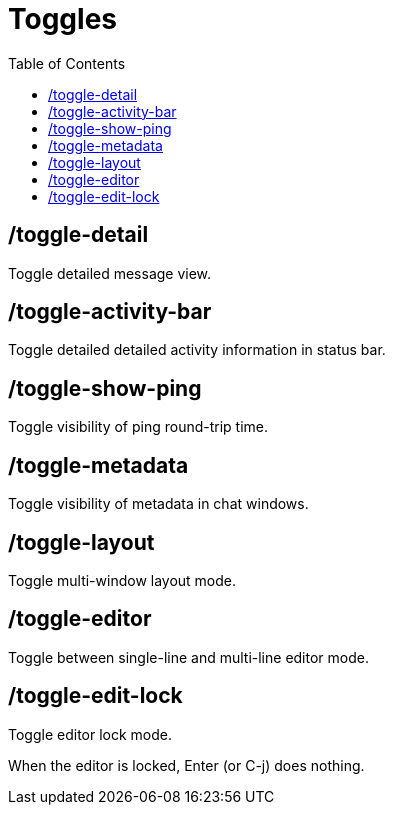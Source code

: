 = Toggles
:toc:

== /toggle-detail

Toggle detailed message view.

== /toggle-activity-bar

Toggle detailed detailed activity information in status bar.

== /toggle-show-ping

Toggle visibility of ping round-trip time.

== /toggle-metadata

Toggle visibility of metadata in chat windows.

== /toggle-layout

Toggle multi-window layout mode.

== /toggle-editor

Toggle between single-line and multi-line editor mode.

== /toggle-edit-lock

Toggle editor lock mode.

When the editor is locked, Enter (or C-j) does nothing.
